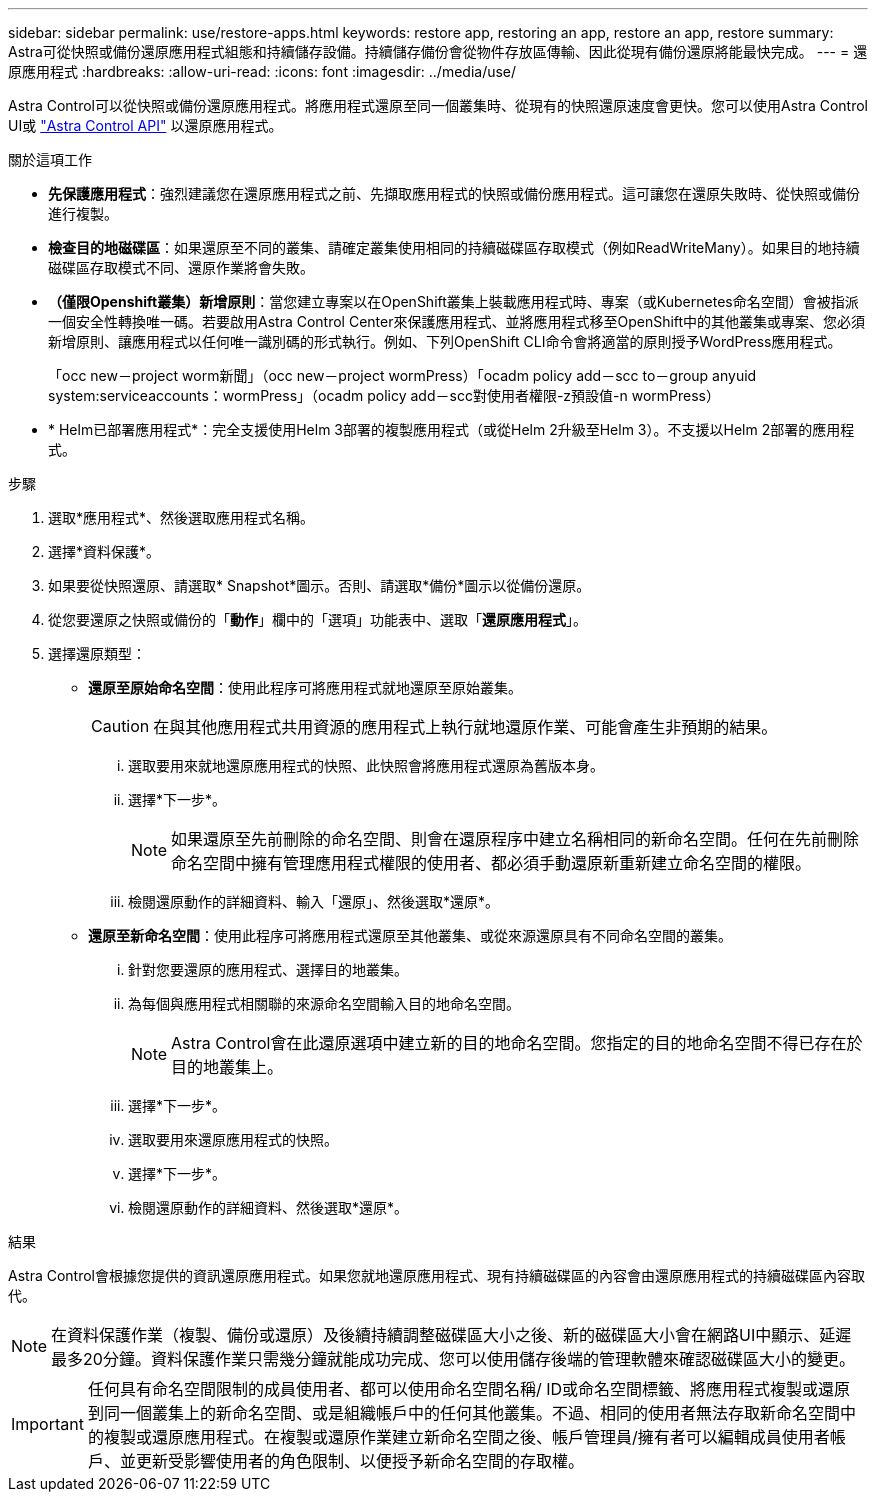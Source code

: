 ---
sidebar: sidebar 
permalink: use/restore-apps.html 
keywords: restore app, restoring an app, restore an app, restore 
summary: Astra可從快照或備份還原應用程式組態和持續儲存設備。持續儲存備份會從物件存放區傳輸、因此從現有備份還原將能最快完成。 
---
= 還原應用程式
:hardbreaks:
:allow-uri-read: 
:icons: font
:imagesdir: ../media/use/


[role="lead"]
Astra Control可以從快照或備份還原應用程式。將應用程式還原至同一個叢集時、從現有的快照還原速度會更快。您可以使用Astra Control UI或 https://docs.netapp.com/us-en/astra-automation/index.html["Astra Control API"^] 以還原應用程式。

.關於這項工作
* *先保護應用程式*：強烈建議您在還原應用程式之前、先擷取應用程式的快照或備份應用程式。這可讓您在還原失敗時、從快照或備份進行複製。
* *檢查目的地磁碟區*：如果還原至不同的叢集、請確定叢集使用相同的持續磁碟區存取模式（例如ReadWriteMany）。如果目的地持續磁碟區存取模式不同、還原作業將會失敗。
* *（僅限Openshift叢集）新增原則*：當您建立專案以在OpenShift叢集上裝載應用程式時、專案（或Kubernetes命名空間）會被指派一個安全性轉換唯一碼。若要啟用Astra Control Center來保護應用程式、並將應用程式移至OpenShift中的其他叢集或專案、您必須新增原則、讓應用程式以任何唯一識別碼的形式執行。例如、下列OpenShift CLI命令會將適當的原則授予WordPress應用程式。
+
「occ new－project worm新聞」（occ new－project wormPress）「ocadm policy add－scc to－group anyuid system:serviceaccounts：wormPress」（ocadm policy add－scc對使用者權限-z預設值-n wormPress）

* * Helm已部署應用程式*：完全支援使用Helm 3部署的複製應用程式（或從Helm 2升級至Helm 3）。不支援以Helm 2部署的應用程式。


.步驟
. 選取*應用程式*、然後選取應用程式名稱。
. 選擇*資料保護*。
. 如果要從快照還原、請選取* Snapshot*圖示。否則、請選取*備份*圖示以從備份還原。
. 從您要還原之快照或備份的「*動作*」欄中的「選項」功能表中、選取「*還原應用程式*」。
. 選擇還原類型：
+
** *還原至原始命名空間*：使用此程序可將應用程式就地還原至原始叢集。
+

CAUTION: 在與其他應用程式共用資源的應用程式上執行就地還原作業、可能會產生非預期的結果。

+
... 選取要用來就地還原應用程式的快照、此快照會將應用程式還原為舊版本身。
... 選擇*下一步*。
+

NOTE: 如果還原至先前刪除的命名空間、則會在還原程序中建立名稱相同的新命名空間。任何在先前刪除命名空間中擁有管理應用程式權限的使用者、都必須手動還原新重新建立命名空間的權限。

... 檢閱還原動作的詳細資料、輸入「還原」、然後選取*還原*。


** *還原至新命名空間*：使用此程序可將應用程式還原至其他叢集、或從來源還原具有不同命名空間的叢集。
+
... 針對您要還原的應用程式、選擇目的地叢集。
... 為每個與應用程式相關聯的來源命名空間輸入目的地命名空間。
+

NOTE: Astra Control會在此還原選項中建立新的目的地命名空間。您指定的目的地命名空間不得已存在於目的地叢集上。

... 選擇*下一步*。
... 選取要用來還原應用程式的快照。
... 選擇*下一步*。
... 檢閱還原動作的詳細資料、然後選取*還原*。






.結果
Astra Control會根據您提供的資訊還原應用程式。如果您就地還原應用程式、現有持續磁碟區的內容會由還原應用程式的持續磁碟區內容取代。


NOTE: 在資料保護作業（複製、備份或還原）及後續持續調整磁碟區大小之後、新的磁碟區大小會在網路UI中顯示、延遲最多20分鐘。資料保護作業只需幾分鐘就能成功完成、您可以使用儲存後端的管理軟體來確認磁碟區大小的變更。


IMPORTANT: 任何具有命名空間限制的成員使用者、都可以使用命名空間名稱/ ID或命名空間標籤、將應用程式複製或還原到同一個叢集上的新命名空間、或是組織帳戶中的任何其他叢集。不過、相同的使用者無法存取新命名空間中的複製或還原應用程式。在複製或還原作業建立新命名空間之後、帳戶管理員/擁有者可以編輯成員使用者帳戶、並更新受影響使用者的角色限制、以便授予新命名空間的存取權。
